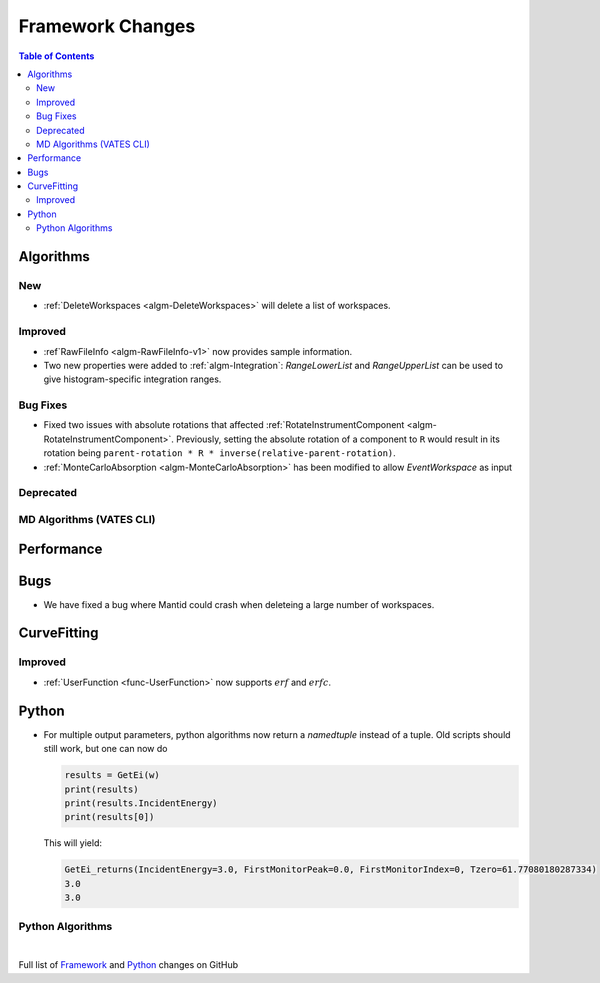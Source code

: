 =================
Framework Changes
=================

.. contents:: Table of Contents
   :local:

Algorithms
----------

New
###

- :ref:`DeleteWorkspaces <algm-DeleteWorkspaces>` will delete a list of workspaces.

Improved
########

- :ref`RawFileInfo <algm-RawFileInfo-v1>` now provides sample information.
- Two new properties were added to :ref:`algm-Integration`: *RangeLowerList* and *RangeUpperList* can be used to give histogram-specific integration ranges.

Bug Fixes
#########

- Fixed two issues with absolute rotations that affected :ref:`RotateInstrumentComponent <algm-RotateInstrumentComponent>`. Previously, setting the absolute rotation of a component to ``R`` would result in its rotation being ``parent-rotation * R * inverse(relative-parent-rotation)``.
- :ref:`MonteCarloAbsorption <algm-MonteCarloAbsorption>` has been modified to allow `EventWorkspace` as input

Deprecated
##########

MD Algorithms (VATES CLI)
#########################

Performance
-----------

Bugs
----

- We have fixed a bug where Mantid could crash when deleteing a large number of workspaces.

CurveFitting
------------

Improved
########

- :ref:`UserFunction <func-UserFunction>` now supports :math:`erf` and :math:`erfc`.

Python
------

- For multiple output parameters, python algorithms now return a `namedtuple` instead of a tuple. Old scripts should still work,
  but one can now do

  .. code-block:: python

      results = GetEi(w)
      print(results)
      print(results.IncidentEnergy)
      print(results[0])

  This will yield:

  .. code-block:: python

      GetEi_returns(IncidentEnergy=3.0, FirstMonitorPeak=0.0, FirstMonitorIndex=0, Tzero=61.77080180287334)
      3.0
      3.0



Python Algorithms
#################

|

Full list of
`Framework <http://github.com/mantidproject/mantid/pulls?q=is%3Apr+milestone%3A%22Release+3.10%22+is%3Amerged+label%3A%22Component%3A+Framework%22>`__
and
`Python <http://github.com/mantidproject/mantid/pulls?q=is%3Apr+milestone%3A%22Release+3.10%22+is%3Amerged+label%3A%22Component%3A+Python%22>`__
changes on GitHub

